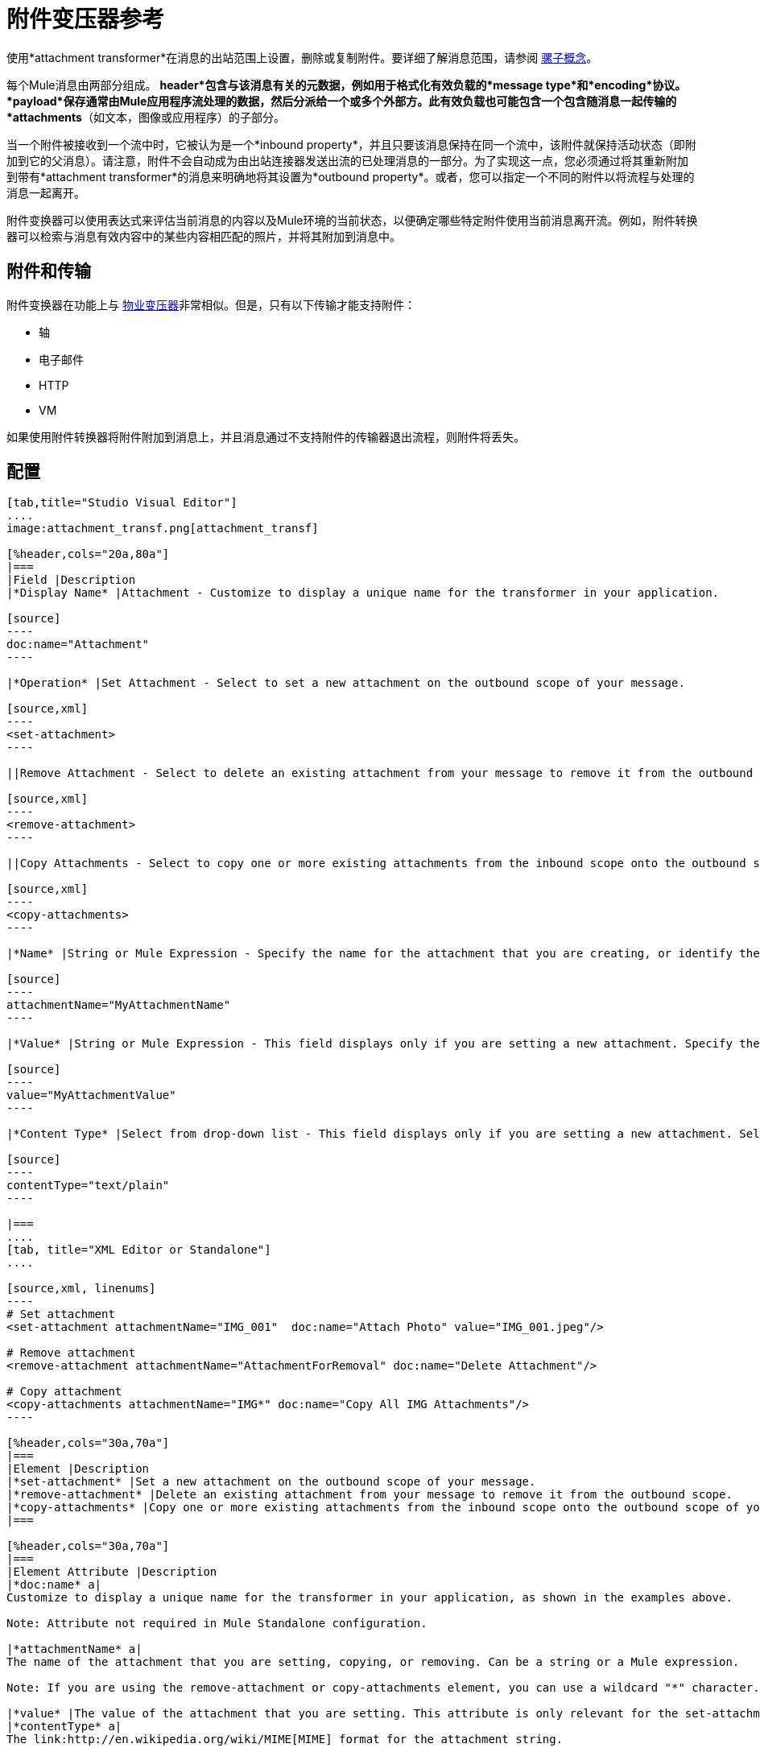 = 附件变压器参考
:keywords: studio, mule message, attachment, transformers, components

使用*attachment transformer*在消息的出站范围上设置，删除或复制附件。要详细了解消息范围，请参阅 link:/mule-user-guide/v/3.8/mule-concepts[骡子概念]。

每个Mule消息由两部分组成。 *header*包含与该消息有关的元数据，例如用于格式化有效负载的*message type*和*encoding*协议。 *payload*保存通常由Mule应用程序流处理的数据，然后分派给一个或多个外部方。此有效负载也可能包含一个包含随消息一起传输的*attachments*（如文本，图像或应用程序）的子部分。

当一个附件被接收到一个流中时，它被认为是一个*inbound property*，并且只要该消息保持在同一个流中，该附件就保持活动状态（即附加到它的父消息）。请注意，附件不会自动成为由出站连接器发送出流的已处理消息的一部分。为了实现这一点，您必须通过将其重新附加到带有*attachment transformer*的消息来明确地将其设置为*outbound property*。或者，您可以指定一个不同的附件以将流程与处理的消息一起离开。

附件变换器可以使用表达式来评估当前消息的内容以及Mule环境的当前状态，以便确定哪些特定附件使用当前消息离开流。例如，附件转换器可以检索与消息有效内容中的某些内容相匹配的照片，并将其附加到消息中。

== 附件和传输

附件变换器在功能上与 link:/mule-user-guide/v/3.8/property-transformer-reference[物业变压器]非常相似。但是，只有以下传输才能支持附件：

* 轴
* 电子邮件
*  HTTP
*  VM

如果使用附件转换器将附件附加到消息上，并且消息通过不支持附件的传输器退出流程，则附件将丢失。

== 配置

[tabs]
------
[tab,title="Studio Visual Editor"]
....
image:attachment_transf.png[attachment_transf]

[%header,cols="20a,80a"]
|===
|Field |Description
|*Display Name* |Attachment - Customize to display a unique name for the transformer in your application.

[source]
----
doc:name="Attachment"
----

|*Operation* |Set Attachment - Select to set a new attachment on the outbound scope of your message.

[source,xml]
----
<set-attachment>
----

||Remove Attachment - Select to delete an existing attachment from your message to remove it from the outbound scope.

[source,xml]
----
<remove-attachment> 
----

||Copy Attachments - Select to copy one or more existing attachments from the inbound scope onto the outbound scope of your message.

[source,xml]
----
<copy-attachments> 
----

|*Name* |String or Mule Expression - Specify the name for the attachment that you are creating, or identify the name of the attachment that you are copying or removing. If you are copying or removing attachments, this field accepts a wildcard "*" character.

[source]
----
attachmentName="MyAttachmentName"
----

|*Value* |String or Mule Expression - This field displays only if you are setting a new attachment. Specify the value using either a string or a Mule expression.

[source]
----
value="MyAttachmentValue"
----

|*Content Type* |Select from drop-down list - This field displays only if you are setting a new attachment. Select the content type of the attachment from the drop-down list (shown in screenshot above.)

[source]
----
contentType="text/plain"
----

|===
....
[tab, title="XML Editor or Standalone"]
....

[source,xml, linenums]
----
# Set attachment
<set-attachment attachmentName="IMG_001"  doc:name="Attach Photo" value="IMG_001.jpeg"/>

# Remove attachment
<remove-attachment attachmentName="AttachmentForRemoval" doc:name="Delete Attachment"/>

# Copy attachment
<copy-attachments attachmentName="IMG*" doc:name="Copy All IMG Attachments"/>
----

[%header,cols="30a,70a"]
|===
|Element |Description
|*set-attachment* |Set a new attachment on the outbound scope of your message.
|*remove-attachment* |Delete an existing attachment from your message to remove it from the outbound scope.
|*copy-attachments* |Copy one or more existing attachments from the inbound scope onto the outbound scope of your message.
|===

[%header,cols="30a,70a"]
|===
|Element Attribute |Description
|*doc:name* a|
Customize to display a unique name for the transformer in your application, as shown in the examples above.

Note: Attribute not required in Mule Standalone configuration.

|*attachmentName* a|
The name of the attachment that you are setting, copying, or removing. Can be a string or a Mule expression.

Note: If you are using the remove-attachment or copy-attachments element, you can use a wildcard "*" character. For example, a copy-attachments transformer with an attachment name "IMG*"  copies all attachments whose names begin with "IMG", from the inbound scope to the outbound scope.

|*value* |The value of the attachment that you are setting. This attribute is only relevant for the set-attachment element. Can be a string or a Mule expression.
|*contentType* a|
The link:http://en.wikipedia.org/wiki/MIME[MIME] format for the attachment string.

Supported formats:

* application/json
* application/pdf
* application/x-compressed
* application/zip
* binary/octet-stream
* image/gif
* image/jpeg
* image/png
* multipart/x-zip
* text/css
* text/html
* text/javascript
* text/plain
* text/xml
* text/xhtml


|===
....
------

== 代码示例

以下示例将POST请求发送到++ http：//www.example.com/test++，并带有`ContentType: text/plain`和两个部分：一个名称为key1和content1，另一个名称为key2和content值2。

[source,xml,linenums]
----
<?xml version="1.0" encoding="UTF-8"?>

<mule xmlns:http="http://www.mulesoft.org/schema/mule/http" xmlns="http://www.mulesoft.org/schema/mule/core" xmlns:doc="http://www.mulesoft.org/schema/mule/documentation" xmlns:spring="http://www.springframework.org/schema/beans" xmlns:xsi="http://www.w3.org/2001/XMLSchema-instance" xsi:schemaLocation="http://www.springframework.org/schema/beans http://www.springframework.org/schema/beans/spring-beans-current.xsd http://www.mulesoft.org/schema/mule/http http://www.mulesoft.org/schema/mule/http/current/mule-http.xsd http://www.mulesoft.org/schema/mule/core http://www.mulesoft.org/schema/mule/core/current/mule.xsd">
 <http:listener-config name="HTTP_Listener_Configuration" host="0.0.0.0" port="8081" doc:name="HTTP Listener Configuration"/>
 <http:request-config name="HTTP_Request_Configuration" host="example.com" port="8082" doc:name="HTTP_Request_Configuration"/>

<flow name="test_flow">
  <http:listener config-ref="HTTP_Listener_Configuration" path="/" doc:name="HTTP"/>
  <set-attachment attachmentName="key1" value="value1" contentType="text/plain" doc:name="Attachment1"/>
  <set-attachment attachmentName="key2" value="value2" contentType="text/plain" doc:name="Attachment2"/>
  <http:request config-ref="HTTP_Request_Configuration" path="test" method="POST" port="8082"/>
</flow>
</mule>
----

== 另请参阅

* 请参阅 link:/mule-user-guide/v/3.8/mule-concepts[骡子概念]以了解有关消息范围的更多信息。
* 阅读关于相关变换器的 link:/mule-user-guide/v/3.8/property-transformer-reference[物业变压器]， link:/mule-user-guide/v/3.8/variable-transformer-reference[可变变压器]和 link:/mule-user-guide/v/3.8/session-variable-transformer-reference[会话变量变换器]，您可以使用它们为不同范围设置属性和变量。





